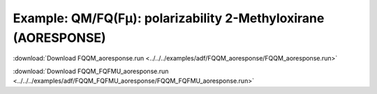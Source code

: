 .. _example FQQM_aoresponse:

Example: QM/FQ(Fμ): polarizability 2-Methyloxirane (AORESPONSE)
===============================================================

:download:`Download FQQM_aoresponse.run <../../../examples/adf/FQQM_aoresponse/FQQM_aoresponse.run>` 

.. literalinclude :: ../../../examples/adf/FQQM_aoresponse/FQQM_aoresponse.run 
   :language: bash 

:download:`Download FQQM_FQFMU_aoresponse.run <../../../examples/adf/FQQM_FQFMU_aoresponse/FQQM_FQFMU_aoresponse.run>` 

.. literalinclude :: ../../../examples/adf/FQQM_FQFMU_aoresponse/FQQM_FQFMU_aoresponse.run 
   :language: bash 
